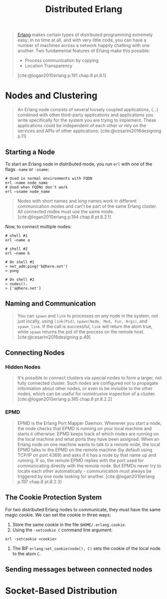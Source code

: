 :PROPERTIES:
:ID:       2cb21389-b6de-4c39-9c9a-1a635ff1529f
:END:
#+title: Distributed Erlang

#+begin_quote
[[id:de7d0e94-618f-4982-b3e5-8806d88cad5d][Erlang]] makes certain types of distributed programming extremely easy; in no time
at all, and with very little code, you can have a number of machines across a
network happily chatting with one another. Two fundamental features of Erlang
make this possible:
    + Process communication by copying
    + Location Transparency
[cite:@logan2010erlang p.191 chap.8 pt.8.1]
#+end_quote

#+NAME: distributed-erlang
#+BEGIN_SRC dot :file ../static/img/notes/distributed_erlang.png :cmdline -Kdot -Tpng :exports results
graph g {
  layout=fdp
  node [
    shape=circle,
    fixedsize=true,
    width=0.25,
    color="black",
    fillcolor="white",
    style="filled,solid",
    fontsize=12,
  ];

  p1 [label="P₁"]
  p2 [label="P₂"]

  subgraph clusterG0 {
    subgraph clusterG1 {
      label="Computer A"
      bgcolor=white
      p1
    }

    subgraph clusterG2 {
      label="Computer B"
      bgcolor=white
      p2
    }

    p1 -- p2 [style=dashed]
  }
}
#+END_SRC

#+RESULTS: distributed-erlang
[[file:../static/img/notes/distributed_erlang.png]]


* Nodes and Clustering

#+begin_quote
An Erlang node consists of several loosely coupled applications, (...) combined
with other third-party applications and applications you write specifically for
the system you are trying to implement. These applications could be independent
of each other or rely on the services and APIs of other
applications. [cite:@cesarini2016designing p.11]
#+end_quote

** Starting a Node
To start an Erlang node in distributed mode, you run ~erl~ with one of the flags
~-name~ or ~-sname~:
#+begin_src shell
  # Used in normal environments with FQDN
  erl –name node_name
  # Used when FQDNs don't work
  erl –sname node_name
#+end_src

#+begin_quote
Nodes with short names and long names work in different communication modes and
can't be part of the same Erlang cluster. All connected nodes must use the same
mode. [cite:@logan2010erlang p.194 chap.8 pt.8.2.1]
#+end_quote

Now, to connect multiple nodes:

#+begin_src shell
  # shell #1
  erl –name a

  # shell #2
  erl –name b

  # On shell #1
  > net_adm:ping('b@here.net')
  > pong

  # On shell #2
  > nodes(). 
  > ['a@here.net']
#+end_src

** Naming and Communication

#+begin_quote
You can ~spawn~ and ~link~ to processes on any node in the system, not just locally,
using ~link(Pid)~, ~spawn(Node, Mod, Fun, Args)~, and ~spawn_link~. If the call is
successful, ~link~ will return the atom true, while ~spawn~ returns the pid of the
process on the remote host. [cite:@cesarini2016designing p.49]
#+end_quote

** Connecting Nodes

*** Hidden Nodes

#+begin_quote
It's possible to connect clusters via special nodes to form a larger, not fully
connected cluster. Such nodes are configured not to propagate information about
other nodes, or even to be invisible to the other nodes, which can be useful for
nonintrusive inspection of a cluster. [cite:@logan2010erlang p.195 chap.8 pt.8.2.2]
#+end_quote

*** EPMD

#+begin_quote
EPMD is the Erlang Port Mapper Daemon. Whenever you start a node, the node
checks that EPMD is running on your local machine and starts it otherwise. EPMD
keeps track of which nodes are running on the local machine and what ports they
have been assigned. When an Erlang node on one machine wants to talk to a remote
node, the local EPMD talks to the EPMD on the remote machine (by default using
TCP/IP on port 4369) and asks if it has a node by that name up and running. If
so, the remote EPMD replies with the port used for communicating directly with
the remote node. But EPMDs never try to locate each other
automatically - communication must always be triggered by one node looking for
another. [cite:@logan2010erlang p.197 chap.8 pt.8.2.3]
#+end_quote

** The Cookie Protection System

For two distributed Erlang nodes to communicate, they must have the same magic cookie. We can set the cookie in three ways:
1. Store the same cookie in the file ~$HOME/.erlang.cookie~.
2. Using the ~-setcookie C~ command line argument:
#+begin_src shell
  erl -setcookie <cookie>
#+end_src
3. The BIF ~erlang:set_cookie(node(), C)~ sets the cookie of the local node to the atom ~C~.

** Sending messages between connected nodes

* Socket-Based Distribution
